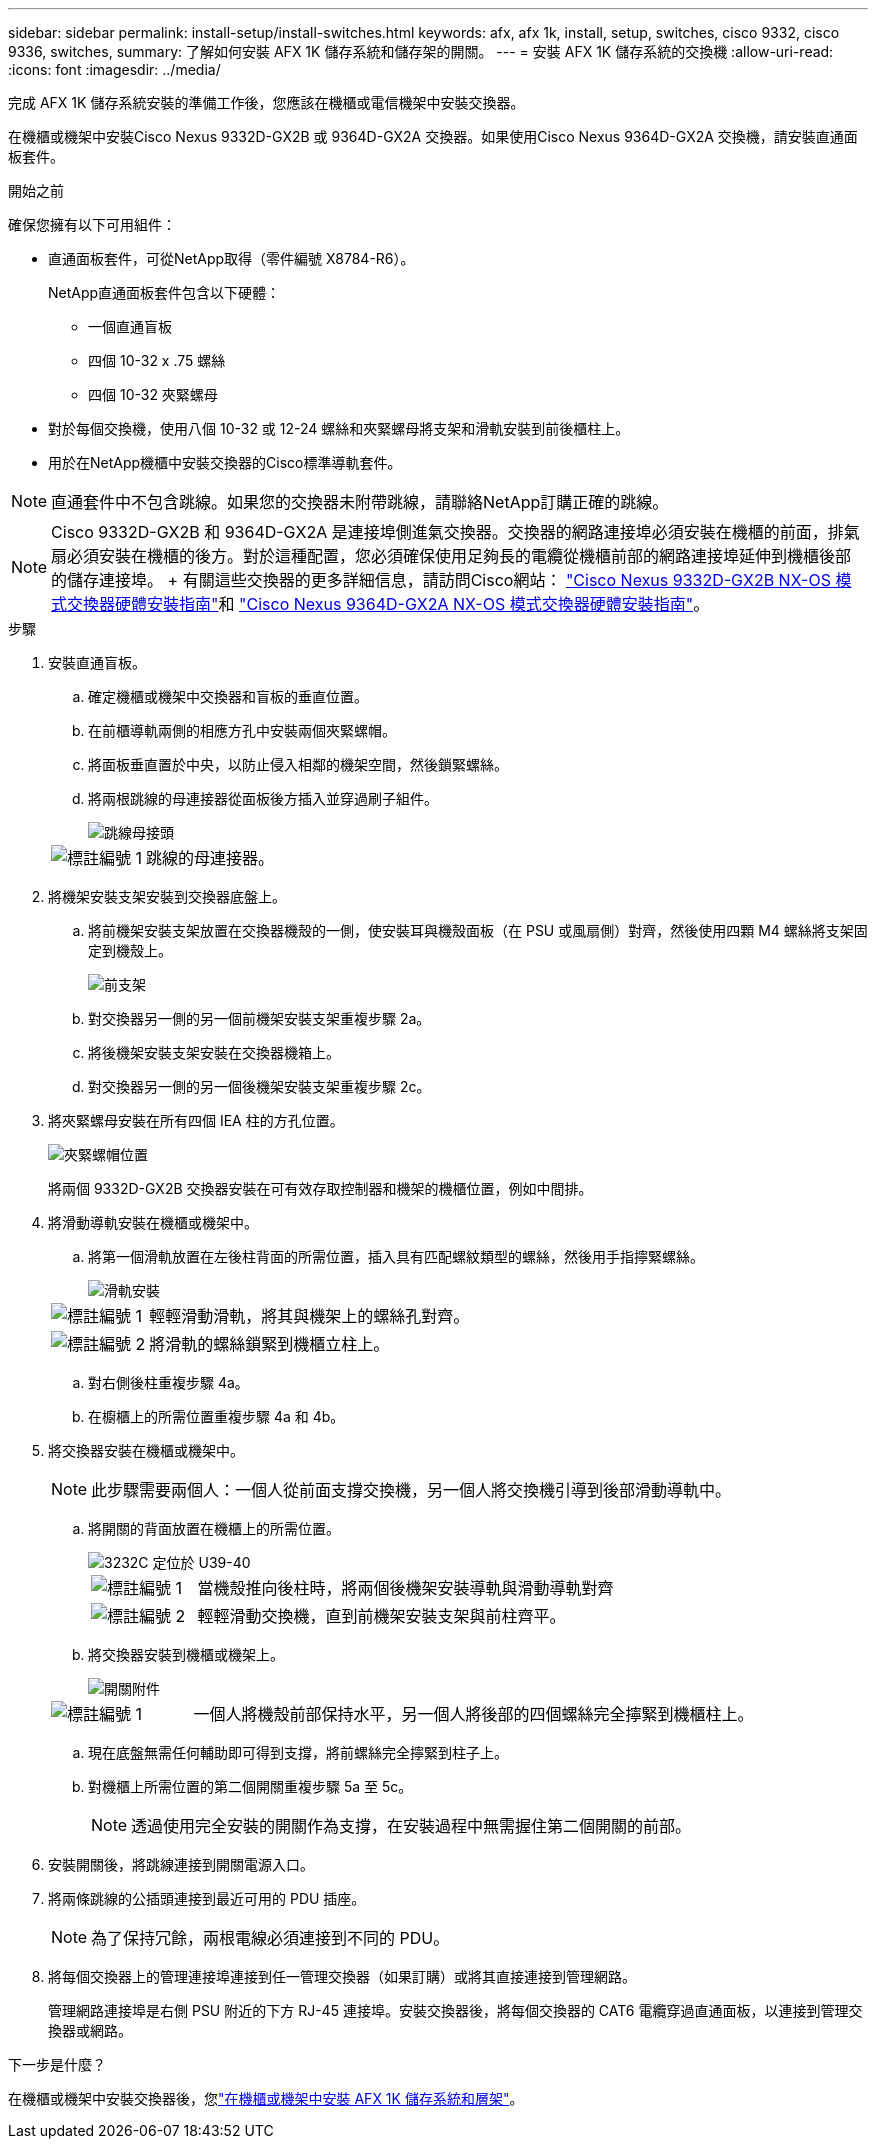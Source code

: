 ---
sidebar: sidebar 
permalink: install-setup/install-switches.html 
keywords: afx, afx 1k, install, setup, switches, cisco 9332, cisco 9336, switches, 
summary: 了解如何安裝 AFX 1K 儲存系統和儲存架的開關。 
---
= 安裝 AFX 1K 儲存系統的交換機
:allow-uri-read: 
:icons: font
:imagesdir: ../media/


[role="lead"]
完成 AFX 1K 儲存系統安裝的準備工作後，您應該在機櫃或電信機架中安裝交換器。

在機櫃或機架中安裝Cisco Nexus 9332D-GX2B 或 9364D-GX2A 交換器。如果使用Cisco Nexus 9364D-GX2A 交換機，請安裝直通面板套件。

.開始之前
確保您擁有以下可用組件：

* 直通面板套件，可從NetApp取得（零件編號 X8784-R6）。
+
NetApp直通面板套件包含以下硬體：

+
** 一個直通盲板
** 四個 10-32 x .75 螺絲
** 四個 10-32 夾緊螺母


* 對於每個交換機，使用八個 10-32 或 12-24 螺絲和夾緊螺母將支架和滑軌安裝到前後櫃柱上。
* 用於在NetApp機櫃中安裝交換器的Cisco標準導軌套件。



NOTE: 直通套件中不包含跳線。如果您的交換器未附帶跳線，請聯絡NetApp訂購正確的跳線。


NOTE: Cisco 9332D-GX2B 和 9364D-GX2A 是連接埠側進氣交換器。交換器的網路連接埠必須安裝在機櫃的前面，排氣扇必須安裝在機櫃的後方。對於這種配置，您必須確保使用足夠長的電纜從機櫃前部的網路連接埠延伸到機櫃後部的儲存連接埠。  + 有關這些交換器的更多詳細信息，請訪問Cisco網站： https://www.cisco.com/c/en/us/td/docs/dcn/hw/nx-os/nexus9000/9332d-gx2b/cisco-nexus-9332d-gx2b-nx-os-mode-switch-hardware-installation-guide.html["Cisco Nexus 9332D-GX2B NX-OS 模式交換器硬體安裝指南"^]和 https://www.cisco.com/c/en/us/td/docs/dcn/hw/nx-os/nexus9000/9364d-gx2a/cisco-nexus-9364d-gx2a-nx-os-mode-switch-hardware-installation-guide.html["Cisco Nexus 9364D-GX2A NX-OS 模式交換器硬體安裝指南"^]。

.步驟
. 安裝直通盲板。
+
.. 確定機櫃或機架中交換器和盲板的垂直位置。
.. 在前櫃導軌兩側的相應方孔中安裝兩個夾緊螺帽。
.. 將面板垂直置於中央，以防止侵入相鄰的機架空間，然後鎖緊螺絲。
.. 將兩根跳線的母連接器從面板後方插入並穿過刷子組件。
+
image::../media/cisco_9148_jumper_cords.gif[跳線母接頭]

+
[cols="1,4"]
|===


 a| 
image::../media/icon_round_1.png[標註編號 1]
 a| 
跳線的母連接器。

|===


. 將機架安裝支架安裝到交換器底盤上。
+
.. 將前機架安裝支架放置在交換器機殼的一側，使安裝耳與機殼面板（在 PSU 或風扇側）對齊，然後使用四顆 M4 螺絲將支架固定到機殼上。
+
image::../media/3132q_front_bracket.gif[前支架]

.. 對交換器另一側的另一個前機架安裝支架重複步驟 2a。
.. 將後機架安裝支架安裝在交換器機箱上。
.. 對交換器另一側的另一個後機架安裝支架重複步驟 2c。


. 將夾緊螺母安裝在所有四個 IEA 柱的方孔位置。
+
image::../media/ru_locations_for_3132q_v.gif[夾緊螺帽位置]

+
將兩個 9332D-GX2B 交換器安裝在可有效存取控制器和機架的機櫃位置，例如中間排。

. 將滑動導軌安裝在機櫃或機架中。
+
.. 將第一個滑軌放置在左後柱背面的所需位置，插入具有匹配螺紋類型的螺絲，然後用手指擰緊螺絲。
+
image::../media/drw_3132q_v_slider_rails_ieops-2494.svg[滑軌安裝]

+
[cols="1,4"]
|===


 a| 
image::../media/icon_round_1.png[標註編號 1]
 a| 
輕輕滑動滑軌，將其與機架上的螺絲孔對齊。



 a| 
image::../media/icon_round_2.png[標註編號 2]
 a| 
將滑軌的螺絲鎖緊到機櫃立柱上。

|===
.. 對右側後柱重複步驟 4a。
.. 在櫥櫃上的所需位置重複步驟 4a 和 4b。


. 將交換器安裝在機櫃或機架中。
+

NOTE: 此步驟需要兩個人：一個人從前面支撐交換機，另一個人將交換機引導到後部滑動導軌中。

+
.. 將開關的背面放置在機櫃上的所需位置。
+
image::../media/drw_switch_cabinet_position_generic_ieops-2348.svg[3232C 定位於 U39-40]

+
[cols="1,4"]
|===


 a| 
image::../media/icon_round_1.png[標註編號 1]
 a| 
當機殼推向後柱時，將兩個後機架安裝導軌與滑動導軌對齊



 a| 
image::../media/icon_round_2.png[標註編號 2]
 a| 
輕輕滑動交換機，直到前機架安裝支架與前柱齊平。

|===
.. 將交換器安裝到機櫃或機架上。
+
image::../media/3132q_attaching.gif[開關附件]

+
[cols="1,4"]
|===


 a| 
image::../media/icon_round_1.png[標註編號 1]
 a| 
一個人將機殼前部保持水平，另一個人將後部的四個螺絲完全擰緊到機櫃柱上。

|===
.. 現在底盤無需任何輔助即可得到支撐，將前螺絲完全擰緊到柱子上。
.. 對機櫃上所需位置的第二個開關重複步驟 5a 至 5c。
+

NOTE: 透過使用完全安裝的開關作為支撐，在安裝過程中無需握住第二個開關的前部。



. 安裝開關後，將跳線連接到開關電源入口。
. 將兩條跳線的公插頭連接到最近可用的 PDU 插座。
+

NOTE: 為了保持冗餘，兩根電線必須連接到不同的 PDU。

. 將每個交換器上的管理連接埠連接到任一管理交換器（如果訂購）或將其直接連接到管理網路。
+
管理網路連接埠是右側 PSU 附近的下方 RJ-45 連接埠。安裝交換器後，將每個交換器的 CAT6 電纜穿過直通面板，以連接到管理交換器或網路。



.下一步是什麼？
在機櫃或機架中安裝交換器後，您link:deploy-hardware.html["在機櫃或機架中安裝 AFX 1K 儲存系統和層架"]。
